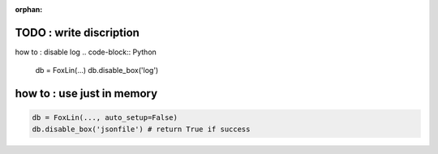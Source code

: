 :orphan:


TODO : write discription
========================

how to : disable log
.. code-block:: Python

    db = FoxLin(...)
    db.disable_box('log')


how to : use just in memory
===========================
.. code-block:: Python

    db = FoxLin(..., auto_setup=False)
    db.disable_box('jsonfile') # return True if success

